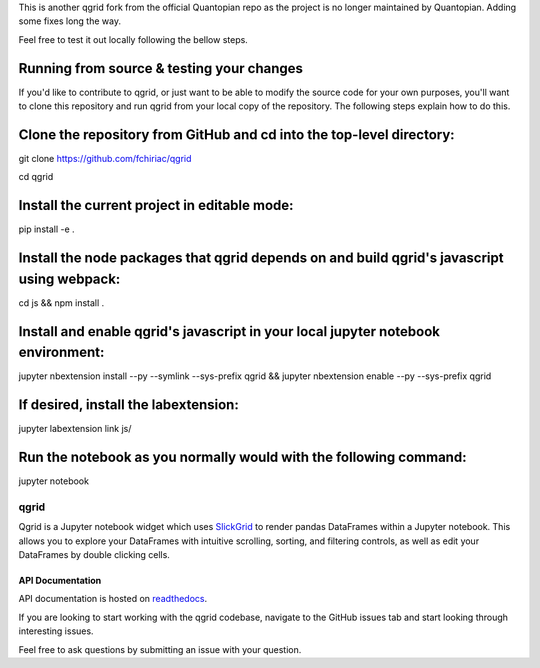 

This is another qgrid fork from the official Quantopian repo as the project is no longer maintained by Quantopian.
Adding some fixes long the way.

Feel free to test it out locally following the bellow steps.

Running from source & testing your changes
=====

If you'd like to contribute to qgrid, or just want to be able to modify the source code for your own purposes, you'll want to clone this repository and run qgrid from your local copy of the repository. The following steps explain how to do this.

Clone the repository from GitHub and cd into the top-level directory:
=====

git clone https://github.com/fchiriac/qgrid

cd qgrid

Install the current project in editable mode:
=====

pip install -e .

Install the node packages that qgrid depends on and build qgrid's javascript using webpack:
=====

cd js && npm install .

Install and enable qgrid's javascript in your local jupyter notebook environment:
=====

jupyter nbextension install --py --symlink --sys-prefix qgrid && jupyter nbextension enable --py --sys-prefix qgrid

If desired, install the labextension:
=====

jupyter labextension link js/

Run the notebook as you normally would with the following command:
=====

jupyter notebook

=====
qgrid
=====
Qgrid is a Jupyter notebook widget which uses `SlickGrid <https://github.com/mleibman/SlickGrid>`_ to render pandas
DataFrames within a Jupyter notebook. This allows you to explore your DataFrames with intuitive scrolling, sorting, and
filtering controls, as well as edit your DataFrames by double clicking cells.

API Documentation
-----------------
API documentation is hosted on `readthedocs <http://qgrid.readthedocs.io/en/latest/>`_.

If you are looking to start working with the qgrid codebase, navigate to the GitHub issues tab and start looking
through interesting issues.

Feel free to ask questions by submitting an issue with your question.

